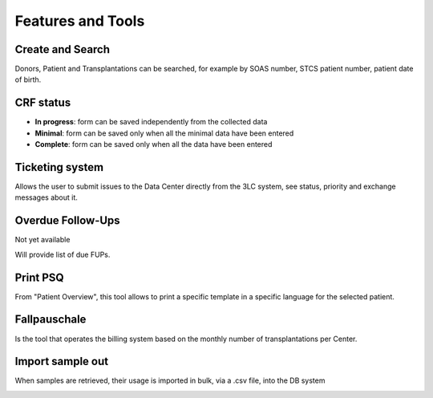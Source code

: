 Features and Tools
*******************

Create and Search
------------------

Donors, Patient and Transplantations can be searched, for example by SOAS number, STCS patient number, patient date of birth.

.. image:: create_search.png

CRF status
----------------

- **In progress**: form can be saved independently from the collected data
- **Minimal**: form can be saved only when all the minimal data have been entered
- **Complete**: form can be saved only when all the data have been entered

.. image:: crf_status.png

Ticketing system
----------------------

Allows the user to submit issues to the Data Center directly from the 3LC system, see status, priority and exchange messages about it.

.. image:: ticketing.png


Overdue Follow-Ups
---------------------

Not yet available

Will provide list of due FUPs.

Print PSQ
-------------

From "Patient Overview", this tool allows to print a specific template in a specific language for the selected patient.

.. image:: print_psq.png

Fallpauschale
-------------

Is the tool that operates the billing system based on the monthly number of transplantations per Center.

.. image:: fallpau.png

Import sample out
-----------------

When samples are retrieved, their usage is imported in bulk, via a .csv file, into the DB system

.. image:: import_sample_out.png
